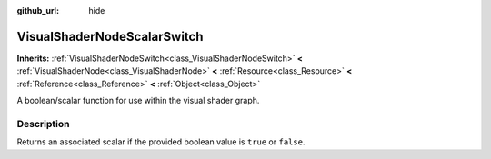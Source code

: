 :github_url: hide

.. Generated automatically by doc/tools/make_rst.py in Rebel Engine's source tree.
.. DO NOT EDIT THIS FILE, but the VisualShaderNodeScalarSwitch.xml source instead.
.. The source is found in doc/classes or modules/<name>/doc_classes.

.. _class_VisualShaderNodeScalarSwitch:

VisualShaderNodeScalarSwitch
============================

**Inherits:** :ref:`VisualShaderNodeSwitch<class_VisualShaderNodeSwitch>` **<** :ref:`VisualShaderNode<class_VisualShaderNode>` **<** :ref:`Resource<class_Resource>` **<** :ref:`Reference<class_Reference>` **<** :ref:`Object<class_Object>`

A boolean/scalar function for use within the visual shader graph.

Description
-----------

Returns an associated scalar if the provided boolean value is ``true`` or ``false``.

.. |virtual| replace:: :abbr:`virtual (This method should typically be overridden by the user to have any effect.)`
.. |const| replace:: :abbr:`const (This method has no side effects. It doesn't modify any of the instance's member variables.)`
.. |vararg| replace:: :abbr:`vararg (This method accepts any number of arguments after the ones described here.)`
